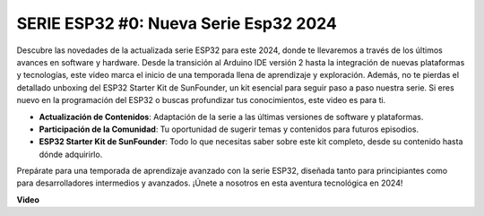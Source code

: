 SERIE ESP32 #0: Nueva Serie Esp32 2024
===========================================

Descubre las novedades de la actualizada serie ESP32 para este 2024, donde te llevaremos a través de los últimos avances en software y hardware. Desde la transición al Arduino IDE versión 2 hasta la integración de nuevas plataformas y tecnologías, este video marca el inicio de una temporada llena de aprendizaje y exploración. Además, no te pierdas el detallado unboxing del ESP32 Starter Kit de SunFounder, un kit esencial para seguir paso a paso nuestra serie. Si eres nuevo en la programación del ESP32 o buscas profundizar tus conocimientos, este video es para ti.

* **Actualización de Contenidos**: Adaptación de la serie a las últimas versiones de software y plataformas.
* **Participación de la Comunidad**: Tu oportunidad de sugerir temas y contenidos para futuros episodios.
* **ESP32 Starter Kit de SunFounder**: Todo lo que necesitas saber sobre este kit completo, desde su contenido hasta dónde adquirirlo.

Prepárate para una temporada de aprendizaje avanzado con la serie ESP32, diseñada tanto para principiantes como para desarrolladores intermedios y avanzados. ¡Únete a nosotros en esta aventura tecnológica en 2024!


**Video**

.. raw:: html

    <iframe width="700" height="500" src="https://www.youtube.com/embed/mqRCbLqX-DE?si=SW6Ptqz2J2UQBT1m" title="YouTube video player" frameborder="0" allow="accelerometer; autoplay; clipboard-write; encrypted-media; gyroscope; picture-in-picture; web-share" allowfullscreen></iframe>



